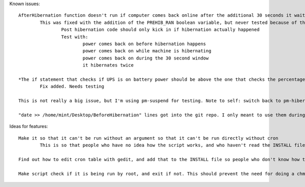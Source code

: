 Known issues::

	AfterHibernation function doesn't run if computer comes back online after the additional 30 seconds it waits
		This was fixed with the addition of the PREHIB_RAN boolean variable, but never tested because of the next bug
			Post hibernation code should only kick in if hibernation actually happened
			Test with:
				power comes back on before hibernation happens
				power comes back on while machine is hibernating
				power comes back on during the 30 second window
				it hibernates twice

	*The if statement that checks if UPS is on battery power should be above the one that checks the percentage, so that if power is restored before the threshold is hit, it doesn't keep waiting until it reaches the threshold
		Fix added. Needs testing

	This is not really a big issue, but I'm using pm-suspend for testing. Note to self: switch back to pm-hibernate when releasing

	"date >> /home/mint/Desktop/BeforeHibernation" lines got into the git repo. I only meant to use them during testing. Get rid of them

Ideas for features::

	Make it so that it can't be run without an argument so that it can't be run directly without cron
		This is so that people who have no idea how the script works, and who haven't read the INSTALL file don't just run the script and say it doesn't work

	Find out how to edit cron table with gedit, and add that to the INSTALL file so people who don't know how to use vim can use gedit

	Make script check if it is being run by root, and exit if not. This should prevent the need for doing a chmod on the script, and chown already seems unnecessary, so I can remove those from the INSTALL file
